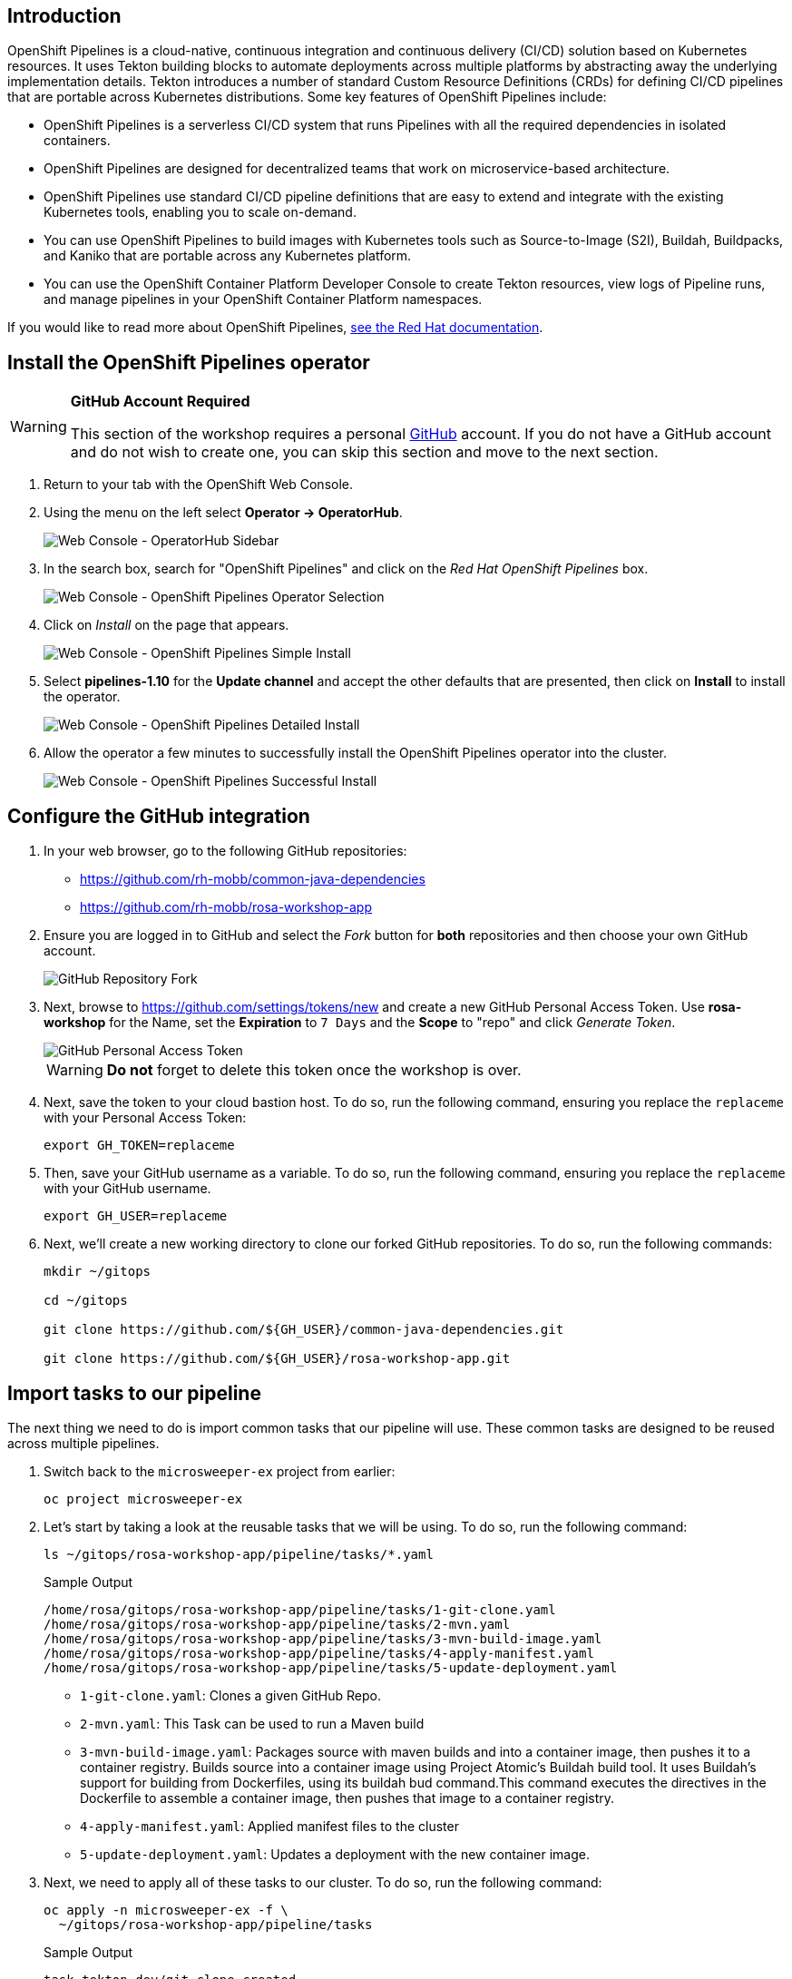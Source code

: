 == Introduction
// To be updated using something else but GitHub. E.g. Gitea.
OpenShift Pipelines is a cloud-native, continuous integration and continuous delivery (CI/CD) solution based on Kubernetes resources. It uses Tekton building blocks to automate deployments across multiple platforms by abstracting away the underlying implementation details. Tekton introduces a number of standard Custom Resource Definitions (CRDs) for defining CI/CD pipelines that are portable across Kubernetes distributions. Some key features of OpenShift Pipelines include:

* OpenShift Pipelines is a serverless CI/CD system that runs Pipelines with all the required dependencies in isolated containers.
* OpenShift Pipelines are designed for decentralized teams that work on microservice-based architecture.
* OpenShift Pipelines use standard CI/CD pipeline definitions that are easy to extend and integrate with the existing Kubernetes tools, enabling you to scale on-demand.
* You can use OpenShift Pipelines to build images with Kubernetes tools such as Source-to-Image (S2I), Buildah, Buildpacks, and Kaniko that are portable across any Kubernetes platform.
* You can use the OpenShift Container Platform Developer Console to create Tekton resources, view logs of Pipeline runs, and manage pipelines in your OpenShift Container Platform namespaces.

If you would like to read more about OpenShift Pipelines, https://docs.openshift.com/container-platform/4.13/cicd/pipelines/understanding-openshift-pipelines.html[see the Red Hat documentation].

== Install the OpenShift Pipelines operator

[WARNING]
====
*GitHub Account Required*

This section of the workshop requires a personal https://github.com[GitHub] account. If you do not have a GitHub account and do not wish to create one, you can skip this section and move to the next section.
====

. Return to your tab with the OpenShift Web Console.
. Using the menu on the left select *Operator \-> OperatorHub*.
+
image:../media/web-console-operatorhub-menu.png[Web Console - OperatorHub Sidebar]

. In the search box, search for "OpenShift Pipelines" and click on the _Red Hat OpenShift Pipelines_ box.
+
image:../media/web-console-operatorhub-openshift-pipelines.png[Web Console - OpenShift Pipelines Operator Selection]

. Click on _Install_ on the page that appears.
+
image:../media/web-console-openshift-pipelines-simple-install.png[Web Console - OpenShift Pipelines Simple Install]

. Select *pipelines-1.10* for the *Update channel* and accept the other defaults that are presented, then click on *Install* to install the operator.
+
image:../media/web-console-openshift-pipelines-detailed-install.png[Web Console - OpenShift Pipelines Detailed Install]

. Allow the operator a few minutes to successfully install the OpenShift Pipelines operator into the cluster.
+
image:../media/web-console-openshift-pipelines-successful-install.png[Web Console - OpenShift Pipelines Successful Install]

== Configure the GitHub integration

. In your web browser, go to the following GitHub repositories:
 ** https://github.com/rh-mobb/common-java-dependencies
 ** https://github.com/rh-mobb/rosa-workshop-app

. Ensure you are logged in to GitHub and select the _Fork_ button for *both* repositories and then choose your own GitHub account.
+
image::github-fork.png[GitHub Repository Fork]

. Next, browse to https://github.com/settings/tokens/new and create a new GitHub Personal Access Token.
Use *rosa-workshop* for the Name, set the *Expiration* to `7 Days` and the *Scope* to "repo" and click _Generate Token_.
+
image::github-personal-access-token.png[GitHub Personal Access Token]
+
[WARNING]
====
*Do not* forget to delete this token once the workshop is over.
====

. Next, save the token to your cloud bastion host.
To do so, run the following command, ensuring you replace the `replaceme` with your Personal Access Token:
+
[source,sh]
----
export GH_TOKEN=replaceme
----

. Then, save your GitHub username as a variable.
To do so, run the following command, ensuring you replace the `replaceme` with your GitHub username.
+
[source,sh]
----
export GH_USER=replaceme
----

. Next, we'll create a new working directory to clone our forked GitHub repositories.
To do so, run the following commands:
+
[source,sh,role=execute]
----
mkdir ~/gitops

cd ~/gitops

git clone https://github.com/${GH_USER}/common-java-dependencies.git

git clone https://github.com/${GH_USER}/rosa-workshop-app.git
----

== Import tasks to our pipeline

The next thing we need to do is import common tasks that our pipeline will use.
These common tasks are designed to be reused across multiple pipelines.

. Switch back to the `microsweeper-ex` project from earlier:
+
[source,sh,role=execute]
----
oc project microsweeper-ex
----

. Let's start by taking a look at the reusable tasks that we will be using.
To do so, run the following command:
+
[source,sh,role=execute]
----
ls ~/gitops/rosa-workshop-app/pipeline/tasks/*.yaml
----
+
.Sample Output
[source,texinfo,options=nowrap]
----
/home/rosa/gitops/rosa-workshop-app/pipeline/tasks/1-git-clone.yaml
/home/rosa/gitops/rosa-workshop-app/pipeline/tasks/2-mvn.yaml
/home/rosa/gitops/rosa-workshop-app/pipeline/tasks/3-mvn-build-image.yaml
/home/rosa/gitops/rosa-workshop-app/pipeline/tasks/4-apply-manifest.yaml
/home/rosa/gitops/rosa-workshop-app/pipeline/tasks/5-update-deployment.yaml
----
+

 ** `1-git-clone.yaml`: Clones a given GitHub Repo.
 ** `2-mvn.yaml`: This Task can be used to run a Maven build
 ** `3-mvn-build-image.yaml`: Packages source with maven builds and into a container image, then pushes it to a container registry.
Builds source into a container image using Project Atomic's Buildah build tool.
It uses Buildah's support for building from Dockerfiles, using its buildah bud command.This command executes the directives in the Dockerfile to assemble a container image, then pushes that image to a container registry.
 ** `4-apply-manifest.yaml`: Applied manifest files to the cluster
 ** `5-update-deployment.yaml`: Updates a deployment with the new container image.

. Next, we need to apply all of these tasks to our cluster.
To do so, run the following command:
+
[source,sh,role=execute]
----
oc apply -n microsweeper-ex -f \
  ~/gitops/rosa-workshop-app/pipeline/tasks
----
+
.Sample Output
[source,texinfo]
----
task.tekton.dev/git-clone created
task.tekton.dev/maven created
task.tekton.dev/build-maven-image created
task.tekton.dev/apply-manifests created
task.tekton.dev/update-deployment created
----

== Configure our pipeline

. Next, create the pipeline service account and permissions that the pipeline tasks will run under.
To do so, run the following command:
+
[source,sh,role=execute]
----
oc create -f ~/gitops/rosa-workshop-app/pipeline/1-pipeline-account.yaml
----
+
.Sample Output
[source,texinfo]
----
secret/kube-api-secret created
role.rbac.authorization.k8s.io/pipeline-role created
rolebinding.rbac.authorization.k8s.io/pipeline-role-binding created
----

. We also need to give the pipeline permission for certain privileged security context constraints so that it can execute builds.
To grant these permissions, run the following command:
+
[source,sh,role=execute]
----
oc -n microsweeper-ex adm policy add-scc-to-user anyuid -z pipeline
oc -n microsweeper-ex adm policy add-scc-to-user privileged -z pipeline
----

. Create a persistent volume claim that the pipeline will use to store build images.
To do so, run the following command:
+
[source,sh,role=execute]
----
oc create -f ~/gitops/rosa-workshop-app/pipeline/2-pipeline-pvc.yaml
----

. Next, let's review the pipeline definition.
To do so, open the following link in a new tab: https://github.com/rh-mobb/rosa-workshop-app/blob/main/pipeline/3-pipeline.yaml.
+
Browse through the file and notice all the tasks that are being executed.
These are the tasks we imported in the previous step.
The pipeline definition simply says which order the tasks are run and what parameters should be passed between tasks.

== Update Application Settings

. Now that we have the source code forked, we need to copy the properties file we created in the previous section to our new code base.
To do so, run the following command:
+
[source,sh,role=execute]
----
cp ~/rosa-workshop-app/src/main/resources/application.properties \
   ~/gitops/rosa-workshop-app/src/main/resources/application.properties
----

. Next, let's configure our Git CLI.
To do so, run the following commands:
+
[source,sh,role=execute]
----
git config --global user.email "${GH_USER}@github.io"
git config --global user.name "${GH_USER}"
----

. Finally, let's commit our changes to GitHub.
To do so, run the following set of commands:
+
[source,sh,role=execute]
----
cd ~/gitops/rosa-workshop-app

git remote set-url origin https://${GH_USER}:${GH_TOKEN}@github.com/${GH_USER}/rosa-workshop-app

git add .

git commit -am "Update Properties File"

git push
----

. In addition, let's go ahead and create a secret with our GitHub credentials that we will need later.
To do so, run the following command:
+
[source,sh,role=execute]
----
cat << EOF | oc apply -f -
---
apiVersion: v1
kind: Secret
metadata:
  name: gitsecret
  annotations:
    tekton.dev/git-0: https://github.com
  namespace: microsweeper-ex
type: kubernetes.io/basic-auth
stringData:
  username: ${GH_USER}
  secretToken: ${GH_TOKEN}
EOF
----

. Now let's proceed with creating our pipeline definition.
To do so, run the following command:
+
[source,sh,role=execute]
----
oc create -f ~/gitops/rosa-workshop-app/pipeline/3-pipeline.yaml
----

. Finally, we will create a pipeline run that will execute the pipeline, pull the code from your forked GitHub repositories, build the image, and deploy it to ROSA.
To do this, run the following command:
+
[source,sh,role=execute]
----
cat << EOF | oc create -f -
---
apiVersion: tekton.dev/v1beta1
kind: PipelineRun
metadata:
  generateName: minesweeper-pipeline-
  namespace: microsweeper-ex
spec:
  pipelineRef:
    name: maven-pipeline
  serviceAccountName: pipeline
  params:
  - name: application-name
    value: microsweeper-appservice
  - name: dependency-git-url
    value: https://github.com/${GH_USER}/common-java-dependencies
  - name: application-git-url
    value: https://github.com/${GH_USER}/rosa-workshop-app
  - name: dockerfile-path
    value: src/main/docker/Dockerfile.jvm
  - name: image-name
    value: image-registry.openshift-image-registry.svc:5000/microsweeper-ex/minesweeper
  workspaces:
  - name: source
    persistentVolumeClaim:
      claimName: minesweeper-source-pvc
EOF
----

== Validate the pipeline

Let's take a look at the OpenShift Web Console to see what was created and if the application was successfully deployed.

[WARNING]
====
Make sure your Project is set to ``microsweeper-ex``
====

. From the OpenShift Web Console, click on *Pipelines* \-> *Tasks*.
+
image::pipeline-tasks-ocp.png[Image]
+
Notice the 5 tasks that we imported and click into them to view the YAML definitions.

. Next, lets look at the Pipeline.
Click on *Pipelines*.
Notice that it is either still running, or the last run was successful.
Click on _maven-pipeline_ to view the pipeline details.
+
image::pipeline-ocp.png[Image]

. On the following screen, click on *PipelineRuns* to view the status of each Pipeline Run.
+
image::pipeline-run-ocp.png[Image]

. Lastly, click on the *PipelineRun* name and you can see all the details and steps of the pipeline.
If your are curious, you can also view the logs of the different tasks that were run.
+
image::pipeline-run-details-ocp.png[Image]

. Watch the PipelineRun page as the tasks complete and the PipelineRun finishes.

== Event Triggering

At this point, we can successfully build and deploy new code by manually running our pipeline.
But how can we configure the pipeline to run automatically when we commit code to Git?
We can do so with an Event Listener and a Trigger.

. Let's start by looking at the resources we will be creating to create our event listener and trigger.
+
[source,sh,role=execute]
----
ls ~/gitops/rosa-workshop-app/pipeline/tasks/event-listener/*.yaml
----
+
.Sample Output
[source,texinfo,options=nowrap]
----
/home/rosa/gitops/rosa-workshop-app/pipeline/tasks/event-listener/1-web-trigger-binding.yaml
/home/rosa/gitops/rosa-workshop-app/pipeline/tasks/event-listener/2-web-trigger-template.yaml
/home/rosa/gitops/rosa-workshop-app/pipeline/tasks/event-listener/3-web-trigger.yaml
/home/rosa/gitops/rosa-workshop-app/pipeline/tasks/event-listener/4-event-listener.yaml
----

. Take a look at the files listed:

** `1-web-trigger-binding.yaml` This TriggerBinding allows you to extract fields, such as the git repository name, git commit number, and the git repository URL in this case.
To learn more about TriggerBindings, click https://tekton.dev/docs/triggers/triggerbindings/[here]

** `2-web-trigger-template.yaml` The TriggerTemplate specifies how the pipeline should be run.
Browsing the file above, you will see there is a definition of the PipelineRun that looks exactly like the PipelineRun you create in the previous step.
This is by design!
...
it should be the same.
+
To learn more about TriggerTemplates, https://tekton.dev/docs/triggers/triggertemplates/[review the Tekton documentation].
 
** `3-web-trigger.yaml` The next file we have is the Trigger.
The Trigger specifies what should happen when the EventListener detects an Event.
Looking at this file, you will see that we are looking for 'Push' events that will create an instance of the TriggerTemplate that we just created.
This in turn will start the PipelineRun.
+
To learn more about Triggers, https://tekton.dev/docs/triggers/triggers/[review the Tekton documentation].

** `4-event-listenter.yaml` The last file we have is the Event Listener.
An EventListener is a Kubernetes object that listens for events at a specified port on your OpenShift cluster.
It exposes an OpenShift Route that receives incoming event and specifies one or more Triggers.
+
To learn more about EventListeners, https://tekton.dev/docs/triggers/eventlisteners/[review the Tekton documentation].

. Next, let's update our web trigger template with your GitHub username.
To do this, let's run the following command:
+
[source,sh,role=execute]
----
sed -i "s/GITHUB_USER_ID/${GH_USER}/g" \
  ~/gitops/rosa-workshop-app/pipeline/tasks/event-listener/2-web-trigger-template.yaml
----

. Now that you have reviewed all the files, let's apply them to our cluster.
+
[source,sh,role=execute]
----
oc -n microsweeper-ex create -f \
  ~/gitops/rosa-workshop-app/pipeline/tasks/event-listener
----
+
[source,texinfo,options=nowrap]
----
triggerbinding.triggers.tekton.dev/minesweeper-trigger-binding created
triggertemplate.triggers.tekton.dev/minesweeper-trigger-template created
trigger.triggers.tekton.dev/minesweeper-trigger created
eventlistener.triggers.tekton.dev/minesweeper-el created
----

. Before we test out our EventListener and Trigger, lets review what was created in OpenShift.

. From the OpenShift console, under Pipelines, click on Triggers.
. Browse the EventListener, TriggerTemplate and TriggerBindings that you just created.
image:../media/ocp-triggers.png[Image]
+
The next thing we need to do, is connect our EventListener with Git.
When an action, such as a git push, happens, git will need to call our EventListener to start the build and deploy process.

. First we need to expose our EventListener service to the internet.
To do so, we'll run the `oc expose` command:
+
[source,sh,role=execute]
----
oc -n microsweeper-ex expose svc el-minesweeper-el
----

. To get the URL of the Event Listener Route that we just created, run the following command:
+
[source,sh,role=execute]
----
oc -n microsweeper-ex get route el-minesweeper-el \
   -o jsonpath="http://{.spec.host}{'\n'}"
----
+
.Sample Output
[source,texinfo]
----
http://el-minesweeper-el-microsweeper-ex.apps.rosa-8wqxv.1yyt.p1.openshiftapps.com
----

. The last step we need to do, is configure GitHub to call this event listener URL when events occur.
+
From your browser, go to your personal GitHub rosa-workshop-app repository, and click on *Settings*.
+
image:../media/git-settings.png[Image]

. On the next screen, click on *Webhooks*.
+
image:../media/git-settings-webhook.png[Image]

. Click on the *Add Webhook* button.
+
image:../media/git-add-webhook.png[Image]

. On the next screen, enter the following settings:

* *PayloadURL* - enter the URL you got above (for example: `+http://el-minesweeper-el-microsweeper-ex.apps.rosa-8wqxv.1yyt.p1.openshiftapps.com+`)
* *ContentType* - select application/json
* *Secret* - this your GitHub Personal Access Token (`echo $GH_TOKEN`)
+
Where does the secret value come from?
Refer to the `~/gitops/rosa-workshop-app/pipeline/tasks/event-listener/3-web-trigger.yaml` file.
+
You will see the following snippet that contains the secret to access git.
+
[source,yaml]
----
  interceptors:
    - ref:
        name: "github"
      params:
        - name: "secretRef"
          value:
            secretName: gitsecret
            secretKey: secretToken
        - name: "eventTypes"
          value: ["push"]
----
+
The secret you enter here for the git webhook, needs to match the value for the *secretToken* key of the a secret named gitsecret.
If you remember in the previous step, we created this secret and used your git token as this value.

. Keep the remaining defaults, and click _Add webhook_.
+
image::add-webhook.png[Image]

=== Test the Event Triggering

Now that we have our trigger, eventlistener and git webhook setup, lets test it out.

. Make sure you are in the directory for your personal git repo where the application is, and edit the `./src/main/resources/META-INF/resources/index.html` file.

. Search for Leaderboard and change it to <YOUR NAME> Leaderboard.
+
[source,sh,role=execute]
----
cd ~/gitops/rosa-workshop-app
vim src/main/resources/META-INF/resources/index.html
----
+
image::html-edit.png[Image]

. Now commit and push the change:
+
[source,sh,role=execute]
----
git commit -am 'Updated leaderboard title'
git push
----

. Pushing the change to the your git repository will kick of the event listener which will start the pipeline.
+
Quickly switch over to your OpenShift Web Console, and watch the pipeline run.
+
image::watch-pipeline.png[Image]

. Once the pipeline finishes, check out the change.
From the OpenShift Web Console, click on _Networking_ \-> _Routes_.
+
image:../media/route-2.png[Image]

. You should see the updated application with a new title for the leaderboard!
+
image:../media/updated-minesweeper.png[Image]

Congratulations! You've successfully installed OpenShift Pipelines and used it to deploy an application.

== Summary

Here's what you learned:

* How to install and configure OpenShift Pipelines.
* How to import Pipeline tasks.
* How to configure and validate a Pipeline.
* How to trigger build based on Git events.
